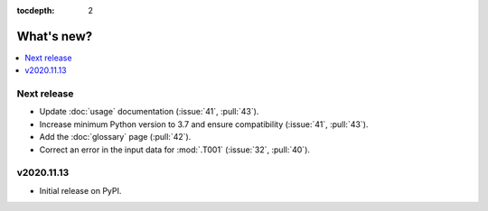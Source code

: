 :tocdepth: 2

What's new?
***********

.. contents::
   :local:
   :backlinks: none
   :depth: 1

Next release
============

- Update :doc:`usage` documentation (:issue:`41`, :pull:`43`).
- Increase minimum Python version to 3.7 and ensure compatibility (:issue:`41`, :pull:`43`).
- Add the :doc:`glossary` page (:pull:`42`).
- Correct an error in the input data for :mod:`.T001` (:issue:`32`, :pull:`40`).


v2020.11.13
===========

- Initial release on PyPI.
